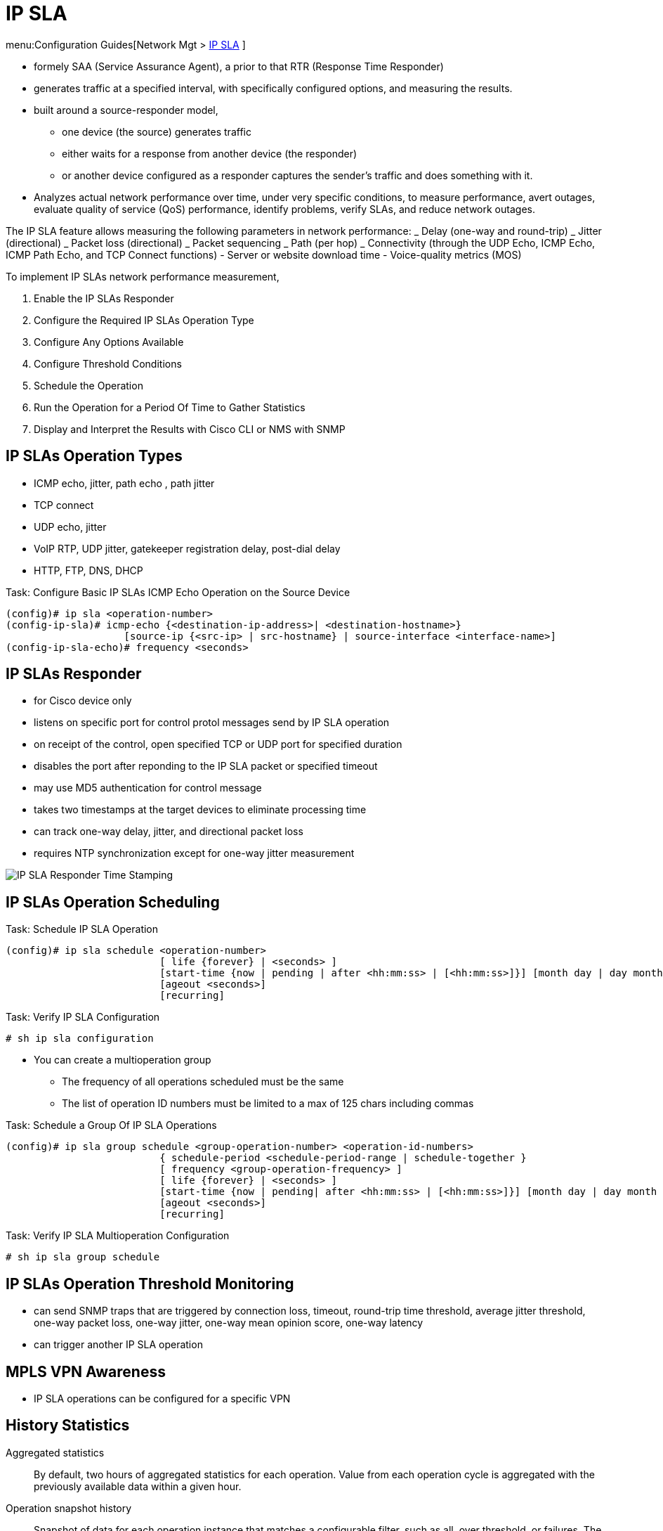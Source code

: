 = IP SLA

menu:Configuration Guides[Network Mgt > http://www.cisco.com/c/en/us/td/docs/ios-xml/ios/ipsla/configuration/15-mt/sla-15-mt-book.html[IP SLA] ]

- formely SAA (Service Assurance Agent), a prior to that RTR (Response Time Responder)
- generates traffic at a specified interval, with specifically configured options, and measuring the results.
- built around a source-responder model, 
  * one device (the source) generates traffic 
  * either waits for a response from another device (the responder) 
  * or another device configured as a responder captures the sender’s traffic and does something with it. 
- Analyzes actual network performance over time, under very specific
conditions, to measure performance, avert outages, evaluate quality of service (QoS)
performance, identify problems, verify SLAs, and reduce network outages.

The IP SLA feature allows measuring the following parameters in network performance:
_ Delay (one-way and round-trip)
_ Jitter (directional)
_ Packet loss (directional)
_ Packet sequencing
_ Path (per hop)
_ Connectivity (through the UDP Echo, ICMP Echo, ICMP Path Echo, and TCP Connect functions)
- Server or website download time
- Voice-quality metrics (MOS)


To implement IP SLAs network performance measurement,

. Enable the IP SLAs Responder
. Configure the Required IP SLAs Operation Type
. Configure Any Options Available
. Configure Threshold Conditions
. Schedule the Operation
. Run the Operation for a Period Of Time to Gather Statistics
. Display and Interpret the Results with Cisco CLI or NMS with SNMP

== IP SLAs Operation Types

- ICMP echo, jitter, path echo , path jitter
- TCP connect
- UDP echo, jitter
- VoIP RTP, UDP jitter, gatekeeper registration delay, post-dial delay
- HTTP, FTP, DNS, DHCP

.Task: Configure Basic IP SLAs ICMP Echo Operation on the Source Device
----
(config)# ip sla <operation-number>
(config-ip-sla)# icmp-echo {<destination-ip-address>| <destination-hostname>}
                    [source-ip {<src-ip> | src-hostname} | source-interface <interface-name>]
(config-ip-sla-echo)# frequency <seconds>
----

== IP SLAs Responder

- for Cisco device only
- listens on specific port for control protol messages send by IP SLA operation
- on receipt of the control, open specified TCP or UDP port for specified duration
- disables the port after reponding to the IP SLA packet or specified timeout
- may use MD5 authentication for control message
- takes two timestamps at the target devices to eliminate processing time
- can track one-way delay, jitter, and directional packet loss
- requires NTP synchronization except for one-way jitter measurement

image::ip-sla-responder-timestamps.png[IP SLA Responder Time Stamping]

== IP SLAs Operation Scheduling

.Task: Schedule IP SLA Operation
----
(config)# ip sla schedule <operation-number>
                          [ life {forever} | <seconds> ]
                          [start-time {now | pending | after <hh:mm:ss> | [<hh:mm:ss>]}] [month day | day month } ]
                          [ageout <seconds>]
                          [recurring]
----

.Task: Verify IP SLA Configuration
----
# sh ip sla configuration
----

- You can create a multioperation group
* The frequency of all operations scheduled must be the same
* The list of operation ID numbers must be limited to a max of 125 chars including commas

.Task: Schedule a Group Of IP SLA Operations
----
(config)# ip sla group schedule <group-operation-number> <operation-id-numbers>
                          { schedule-period <schedule-period-range | schedule-together }
                          [ frequency <group-operation-frequency> ]
                          [ life {forever} | <seconds> ]
                          [start-time {now | pending| after <hh:mm:ss> | [<hh:mm:ss>]}] [month day | day month } ]
                          [ageout <seconds>]
                          [recurring]
----

.Task: Verify IP SLA Multioperation Configuration
----
# sh ip sla group schedule
----


== IP SLAs Operation Threshold Monitoring

- can send SNMP traps that are triggered by connection loss, timeout, round-trip time threshold,
average jitter threshold, one-way packet loss, one-way jitter, one-way mean opinion score, one-way latency
- can trigger another IP SLA operation

== MPLS VPN Awareness

- IP SLA operations can be configured for a specific VPN

== History Statistics

Aggregated statistics:: By default, two hours of aggregated
statistics for each operation. Value from each operation cycle is aggregated
with the previously available data within a given hour.

Operation snapshot history:: Snapshot of data for each
operation instance that matches a configurable filter, such as all, over
threshold, or failures. The entire dataset is available and no aggregation
takes place.

Distribution statistics::  Frequency distribution over
configurable intervals. Each time IP SLAs starts an operation, a new history
bucket is created until the number of history buckets matches the specified
size or the lifetime of the operation expires. By default, the history for an
IP SLAs operation is not collected. If history is collected, each bucket
contains one or more history entries from the operation. History buckets do not
wrap.

== Troubleshooting Tips

- If IP SLAs operation is not running and not generating stats,
add the *verify-data* command in ip sla configuration mode
- Use *debug ip sla trace* and *debug ip sla error* commands
